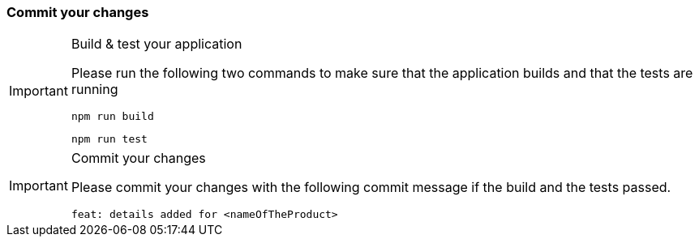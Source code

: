 === Commit your changes

[IMPORTANT] 
.Build & test your application
==== 
Please run the following two commands to make sure that the application builds and that the tests are running
----
npm run build
----
----
npm run test
---- 

====

[IMPORTANT] 
.Commit your changes
==== 
Please commit your changes with the following commit message if the build and the tests passed.

----
feat: details added for <nameOfTheProduct>
----